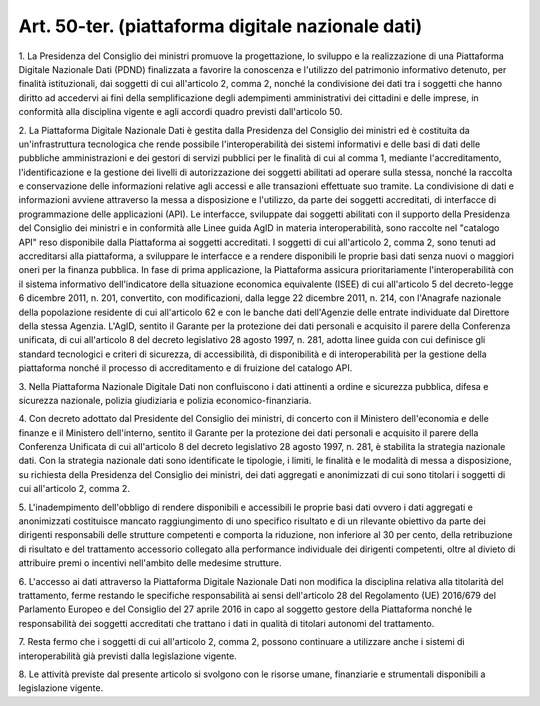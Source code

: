 .. _art50-ter:

Art. 50-ter. (piattaforma digitale nazionale dati)
^^^^^^^^^^^^^^^^^^^^^^^^^^^^^^^^^^^^^^^^^^^^^^^^^^



1\. La Presidenza del Consiglio dei ministri promuove la progettazione, lo sviluppo e la realizzazione di una Piattaforma Digitale Nazionale Dati (PDND) finalizzata a favorire la conoscenza e l'utilizzo del patrimonio informativo detenuto, per finalità istituzionali, dai soggetti di cui all'articolo 2, comma 2, nonché la condivisione dei dati tra i soggetti che hanno diritto ad accedervi ai fini della semplificazione degli adempimenti amministrativi dei cittadini e delle imprese, in conformità alla disciplina vigente e agli accordi quadro previsti dall'articolo 50.

2\. La Piattaforma Digitale Nazionale Dati è gestita dalla Presidenza del Consiglio dei ministri ed è costituita da un'infrastruttura tecnologica che rende possibile l'interoperabilità dei sistemi informativi e delle basi di dati delle pubbliche amministrazioni e dei gestori di servizi pubblici per le finalità di cui al comma 1, mediante l'accreditamento, l'identificazione e la gestione dei livelli di autorizzazione dei soggetti abilitati ad operare sulla stessa, nonché la raccolta e conservazione delle informazioni relative agli accessi e alle transazioni effettuate suo tramite. La condivisione di dati e informazioni avviene attraverso la messa a disposizione e l'utilizzo, da parte dei soggetti accreditati, di interfacce di programmazione delle applicazioni (API). Le interfacce, sviluppate dai soggetti abilitati con il supporto della Presidenza del Consiglio dei ministri e in conformità alle Linee guida AgID in materia interoperabilità, sono raccolte nel "catalogo API" reso disponibile dalla Piattaforma ai soggetti accreditati. I soggetti di cui all'articolo 2, comma 2, sono tenuti ad accreditarsi alla piattaforma, a sviluppare le interfacce e a rendere disponibili le proprie basi dati senza nuovi o maggiori oneri per la finanza pubblica. In fase di prima applicazione, la Piattaforma assicura prioritariamente l'interoperabilità con il sistema informativo dell'indicatore della situazione economica equivalente (ISEE) di cui all'articolo 5 del decreto-legge 6 dicembre 2011, n. 201, convertito, con modificazioni, dalla legge 22 dicembre 2011, n. 214, con l'Anagrafe nazionale della popolazione residente di cui all'articolo 62 e con le banche dati dell'Agenzie delle entrate individuate dal Direttore della stessa Agenzia. L'AgID, sentito il Garante per la protezione dei dati personali e acquisito il parere della Conferenza unificata, di cui all'articolo 8 del decreto legislativo 28 agosto 1997, n. 281, adotta linee guida con cui definisce gli standard tecnologici e criteri di sicurezza, di accessibilità, di disponibilità e di interoperabilità per la gestione della piattaforma nonché il processo di accreditamento e di fruizione del catalogo API.

3\. Nella Piattaforma Nazionale Digitale Dati non confluiscono i dati attinenti a ordine e sicurezza pubblica, difesa e sicurezza nazionale, polizia giudiziaria e polizia economico-finanziaria.

4\. Con decreto adottato dal Presidente del Consiglio dei ministri, di concerto con il Ministero dell'economia e delle finanze e il Ministero dell'interno, sentito il Garante per la protezione dei dati personali e acquisito il parere della Conferenza Unificata di cui all'articolo 8 del decreto legislativo 28 agosto 1997, n. 281, è stabilita la strategia nazionale dati. Con la strategia nazionale dati sono identificate le tipologie, i limiti, le finalità e le modalità di messa a disposizione, su richiesta della Presidenza del Consiglio dei ministri, dei dati aggregati e anonimizzati di cui sono titolari i soggetti di cui all'articolo 2, comma 2.

5\. L'inadempimento dell'obbligo di rendere disponibili e accessibili le proprie basi dati ovvero i dati aggregati e anonimizzati costituisce mancato raggiungimento di uno specifico risultato e di un rilevante obiettivo da parte dei dirigenti responsabili delle strutture competenti e comporta la riduzione, non inferiore al 30 per cento, della retribuzione di risultato e del trattamento accessorio collegato alla performance individuale dei dirigenti competenti, oltre al divieto di attribuire premi o incentivi nell'ambito delle medesime strutture.

6\. L'accesso ai dati attraverso la Piattaforma Digitale Nazionale Dati non modifica la disciplina relativa alla titolarità del trattamento, ferme restando le specifiche responsabilità ai sensi dell'articolo 28 del Regolamento (UE) 2016/679 del Parlamento Europeo e del Consiglio del 27 aprile 2016 in capo al soggetto gestore della Piattaforma nonché le responsabilità dei soggetti accreditati che trattano i dati in qualità di titolari autonomi del trattamento.

7\. Resta fermo che i soggetti di cui all'articolo 2, comma 2, possono continuare a utilizzare anche i sistemi di interoperabilità già previsti dalla legislazione vigente.

8\. Le attività previste dal presente articolo si svolgono con le risorse umane, finanziarie e strumentali disponibili a legislazione vigente.
